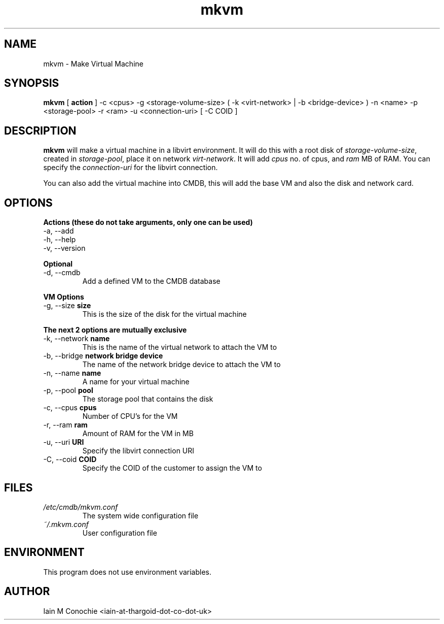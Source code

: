.TH mkvm 8 "Version 0.3: 06 June 2020" "MKVM suite manuals" "mkvm collection"
.SH NAME
mkvm \- Make Virtual Machine
.SH SYNOPSIS
.B mkvm
[
.B action
] -c <cpus> -g <storage-volume-size> ( -k <virt-network> | -b <bridge-device> ) -n <name> -p <storage-pool> -r <ram> -u <connection-uri> [ -C COID ]
.PP
.SH DESCRIPTION
\fBmkvm\fP will make a virtual machine in a libvirt environment. It will do this with a root disk of \fIstorage-volume-size\fP, created in \fIstorage-pool\fP, place it on network \fIvirt-network\fP. It will add \fIcpus\fP no. of cpus, and \fIram\fP MB of RAM. You can specify the \fIconnection-uri\fP for the libvirt connection.

You can also add the virtual machine into CMDB, this will add the base VM and also the disk and network card.
.SH OPTIONS
.B Actions (these do not take arguments, only one can be used)
.IP "-a,  --add"
.IP "-h,  --help"
.IP "-v,  --version"
.PP
.B Optional
.IP "-d,  --cmdb"
Add a defined VM to the CMDB database
.PP
.B VM Options
.IP "-g,  --size \fBsize\fP"
This is the size of the disk for the virtual machine
.PP
.B The next 2 options are mutually exclusive
.IP "-k,  --network \fBname\fP"
This is the name of the virtual network to attach the VM to
.IP "-b,  --bridge \fBnetwork bridge device\fP"
The name of the network bridge device to attach the VM to
.IP "-n,  --name \fBname\fP"
A name for your virtual machine
.IP "-p,  --pool \fBpool\fP"
The storage pool that contains the disk
.IP "-c,  --cpus \fBcpus\fP"
Number of CPU's for the VM
.IP "-r,  --ram \fBram\fP"
Amount of RAM for the VM in MB
.IP "-u,  --uri \fBURI\fP"
Specify the libvirt connection URI
.IP "-C,  --coid \fBCOID\fP"
Specify the COID of the customer to assign the VM to
.SH FILES
.I /etc/cmdb/mkvm.conf
.RS
The system wide configuration file
.RE
.I ~/.mkvm.conf
.RS
User configuration file
.RE
.SH ENVIRONMENT
This program does not use environment variables.
.SH AUTHOR
Iain M Conochie <iain-at-thargoid-dot-co-dot-uk>

